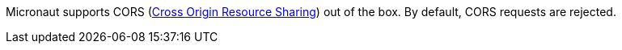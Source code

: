 Micronaut supports CORS (link:https://www.w3.org/TR/cors/[Cross Origin Resource Sharing]) out of the box. By default, CORS requests are rejected.
